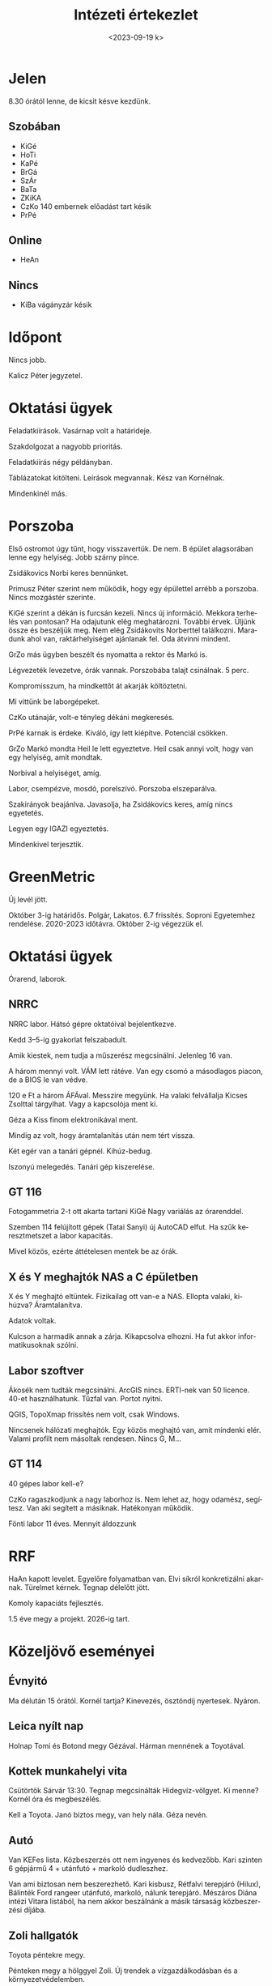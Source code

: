 #+OPTIONS: ':nil *:t -:t ::t <:t H:3 \n:nil ^:t arch:headline
#+OPTIONS: author:nil broken-links:nil c:nil creator:nil
#+OPTIONS: d:(not "LOGBOOK") date:nil e:t email:nil f:t inline:t num:nil
#+OPTIONS: p:nil pri:nil prop:nil stat:t tags:nil tasks:t tex:t
#+OPTIONS: timestamp:nil title:t toc:nil todo:t |:t
#+TITLE: Intézeti értekezlet
#+DATE: <2023-09-19 k>
#+AUTHOR: Kalicz Péter
#+EMAIL: kaliczp@gmail.com
#+LANGUAGE: hu
#+SELECT_TAGS: export
#+EXCLUDE_TAGS: noexport
#+CREATOR: Emacs 26.1 (Org mode 9.1.9)


* Jelen
8.30 órától lenne, de kicsit késve kezdünk.
** Szobában
- KiGé
- HoTi
- KaPé
- BrGá
- SzÁr
- BaTa
- ZKiKA
- CzKo 140 embernek előadást tart késik
- PrPé

** Online
- HeAn

** Nincs
- KiBa vágányzár késik

* Időpont
Nincs jobb.

Kalicz Péter jegyzetel.

* Oktatási ügyek
Feladatkiírások. Vasárnap volt a határideje.

Szakdolgozat a nagyobb prioritás.

Feladatkiírás négy példányban.

Táblázatokat kitölteni. Leírások megvannak.
Kész van Kornélnak.

Mindenkinél más.

* Porszoba
Első ostromot úgy tűnt, hogy visszavertük. De nem.
B épület alagsorában lenne egy helyiség. Jobb szárny pince.

Zsidákovics Norbi keres bennünket.

Primusz Péter szerint nem működik, hogy egy épülettel arrébb a porszoba.
Nincs mozgástér szerinte.

KiGé szerint a dékán is furcsán kezeli. Nincs új információ. Mekkora
terhelés van pontosan? Ha odajutunk elég meghatározni. További
érvek. Üljünk össze és beszéljük meg. Nem elég Zsidákovits Norberttel
találkozni. Maradunk ahol van, raktárhelyiséget ajánlanak fel. Oda átvinni
mindent.

GrZo más ügyben beszélt és nyomatta a rektor és Markó is.

Légvezeték levezetve, órák vannak. Porszobába talajt csinálnak. 5 perc.

Kompromisszum, ha mindkettőt át akarják költöztetni.

Mi vittünk be laborgépeket.

CzKo utánajár, volt-e tényleg dékáni megkeresés.

PrPé karnak is érdeke. Kiváló, így lett kiépítve. Potenciál csökken.

GrZo Markó mondta Heil le lett egyeztetve. Heil csak annyi volt,
hogy van egy helyiség, amit mondtak.

Norbival a helyiséget, amíg.

Labor, csempézve, mosdó, porelszívó. Porszoba elszeparálva.

Szakirányok beajánlva. Javasolja, ha Zsidákovics keres, amíg nincs egyetetés.

Legyen egy IGAZI egyeztetés.

Mindenkivel terjesztik.

* GreenMetric
Új levél jött.

Október 3-ig határidős. Polgár, Lakatos. 6.7 frissítés. Soproni Egyetemhez rendelése.
2020-2023 időtávra. Október 2-ig végezzük el.

* Oktatási ügyek
Órarend, laborok.

** NRRC
NRRC labor. Hátsó gépre oktatóival bejelentkezve.

Kedd 3–5-ig gyakorlat felszabadult.

Amik kiestek, nem tudja a műszerész megcsinálni.
Jelenleg 16 van.

A három mennyi volt. VÁM lett rátéve. Van egy csomó
a másodlagos piacon, de a BIOS le van védve.

120 e Ft a három ÁFÁval. Messzire megyünk.
Ha valaki felvállalja Kicses Zsolttal tárgylhat.
Vagy a kapcsolója ment ki.

Géza a Kiss finom elektronikával ment.

Mindig az volt, hogy áramtalanítás után nem tért vissza.

Két egér van a tanári gépnél. Kihúz-bedug.

Iszonyú melegedés. Tanári gép kiszerelése.

** GT 116
Fotogammetria 2-t ott akarta tartani KiGé Nagy variálás az órarenddel.

Szemben 114 felújított gépek (Tatai Sanyi) új AutoCAD elfut. Ha szűk
keresztmetszet a labor kapacitás.

Mivel közös, ezérte áttételesen mentek be az órák.

** X és Y meghajtók NAS a C épületben
X és Y meghajtó eltüntek. Fizikailag ott van-e a NAS. Ellopta valaki,
kihúzva? Áramtalanítva.

Adatok voltak.

Kulcson a harmadik annak a zárja. Kikapcsolva elhozni. Ha fut akkor
informatikusoknak szólni.

** Labor szoftver
Ákosék nem tudták megcsinálni.
ArcGIS nincs. ERTI-nek van 50 licence. 40-et használhatunk. Tűzfal van.
Portot nyitni.

QGIS, TopoXmap frissítés nem volt, csak Windows.

Nincsenek hálózati meghajtók. Egy közös meghajtó van, amit mindenki elér.
Valami profilt nem másoltak rendesen. Nincs G, M...

** GT 114
40 gépes labor kell-e?

CzKo ragaszkodjunk a nagy laborhoz is. Nem lehet az, hogy odamész, segítesz.
Van aki segített a másiknak. Hatékonyan működik.

Fönti labor 11 éves. Mennyit áldozzunk

* RRF
HaAn kapott levelet. Egyelőre folyamatban van. Elvi síkról
konkretizálni akarnak. Türelmet kérnek. Tegnap délelőtt jött.

Komoly kapaciáts fejlesztés.

1.5 éve megy a projekt. 2026-ig tart.

* Közeljövő eseményei
** Évnyitó
Ma délután 15 órától.
Kornél tartja? Kinevezés, ösztöndíj nyertesek. Nyáron.

** Leica nyílt nap
Holnap Tomi és Botond megy Gézával. Hárman mennének a Toyotával.

** Kottek munkahelyi vita
Csütörtök Sárvár 13:30.
Tegnap megcsinálták Hidegvíz-völgyet. Ki menne? Kornél óra és megbeszélés.

Kell a Toyota. Janó biztos megy, van hely nála. Géza nevén.

** Autó
Van KEFes lista. Közbeszerzés ott nem ingyenes és kedvezőbb. Kari szinten 6 gépjármű 4 + utánfutó +
markoló dudleszhez.

Van ami biztosan nem beszerezhető. Kari kisbusz, Rétfalvi terepjáró (Hilux), Bálinték Ford rangeer
utánfutó, markoló, nálunk terepjáró. Mészáros Diána intézi Vitara listából, ha nem akkor beszálnánk
a másik társaság közbeszerzési díjába.

** Zoli hallgatók
Toyota péntekre megy.

Pénteken megy a hölggyel Zoli. Új trendek a vízgazdálkodásban és a
környezetvédelemben.

** Költés
Fluenta. GEVI 50 költendő
1300 vállalkozási

** Október 6 összdolgozói
GrZo tömbösített órája van. Elmarad. Mindenki megismerjék a kutatásokat.
Olyan, mint a Jankó. Negyed óra.

Szakterületenként 5 perc. 9-től 13-ig. Ahogy közeledik egymás kutatásai.
Nagyobb intézet. Hallgatói szervezetek külön idősávban. Október 6-i dolog.

** Kutatók éjszakája
Pénteken este kutatók éjszakája.

Közeledik. Rajczi Eszter kérdezte a költséget.

Szép új monitort a dékániból. Távirányítóra kötni. Facsinál bejelnteni.

** Családi nap
A kutatók éjszakáját követő szombat.

Drónokkal kapcsolatban hivatalos röptetési engedély elúszott.

** Drónszámla
Aug 30-án lejárt. Rossz adószám. Lejárt.
Lestornóztatták és új számlát állítottak ki.

* Egyebek
Primusz Péter gratuláció.

* Lengyelek
Institute Forest Science

Faculty of Forestry for students only.

tasie mleczko süti.

Spatial planning land management.
Garden planning other faculty.

Michail vice-dean

Institute of Forest Science:
- Department of Forest Management Planning, Dendrometry and Forest Economics.

Teaching Forestry. 

Polish life sceince universities. 9 universities, 3 are traditional forestry education.

1000 students / forestry for whole cuntry. University.

Marymont is the origin agricultural school

70 ha campus. Dormitory. Building of forestry.

New buildings. Garden. Student activity. October acadimic year and ended June.

2 weeks exam termin. Swimming pools, shop, but no alcohol.

Open university days.

13 faculties.

15 e student + 10 e levelező

3.5 év engineer bachelor
1.5 év MSc

Small region. Joint program with Eberswalde Germany.

Engenieering curricula.

Nem annyira műszaki.

Write theses, two weeks exam short.

9 study offers in English. One of Forest Information Technology.

Rogów Forest experimental station.

Arboretum biggest collection acer.

Experimental station students.

Field trips, Warsaw, management plans.

Hungarian intership. One classes, some money.

Prag, Zvolen, Ukrain forest.

** Visagrad projects
University getting many of 

V4 posnan university.

3 time/year dedline. Only for cooperations!
30 e Eur 18 months. NGO, not easy science.
Non scientific activity.

** Forest management planning

20% private forest. Every forest management plan.

whole country LIDAR free of charge.
Road inventory based on.

Discussion.

** Qu
How many masters?
